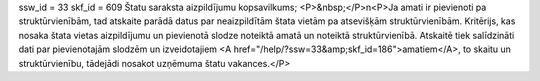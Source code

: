 ssw_id = 33skf_id = 609Štatu saraksta aizpildījumu kopsavilkums;<P>&nbsp;</P>\n<P>Ja amati ir pievienoti pa struktūrvienībām, tad atskaite parādā datus par neaizpildītām štata vietām pa atsevišķām struktūrvienībām. Kritērijs, kas nosaka štata vietas aizpildījumu un pievienotā slodze noteiktā amatā un noteiktā struktūrvienībā. Atskaitē tiek salīdzināti dati par pievienotajām slodzēm un izveidotajiem <A href="/help/?ssw=33&amp;skf_id=186">amatiem</A>, to skaitu un struktūrvienību, tādejādi nosakot uzņēmuma štatu vakances.</P>